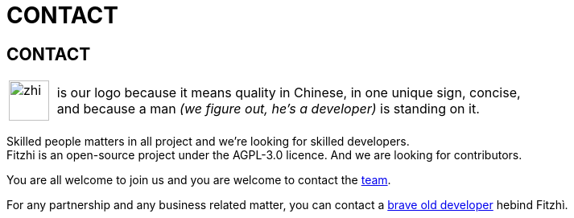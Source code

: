 :site: http://www.fitzhi.com
// :site: file:///users/frvidal/work/projets/site/
:nofooter:

= CONTACT

== CONTACT

[cols="1a,10a", frame="no", grid="rows", width="500px"]
|===
|
[.text-right]
image::{site}/assets/img/zhi.png[width=50px] 

|
[.text-left]
is our logo because it means quality in Chinese, in one unique sign, concise, + 
and because a man _(we figure out, he's a developer)_ is standing on it. 
|===

Skilled people matters in all project and we're looking for skilled developers. +
Fitzhi is an open-source project under the AGPL-3.0 licence. And we are looking for contributors. 

You are all welcome to join us and you are welcome to contact the link:mailto:team@fitzhi.com[team].

For any partnership and any business related matter, you can contact a link:mailto:team@fitzhi.com[brave old developer] hebind Fitzhì.